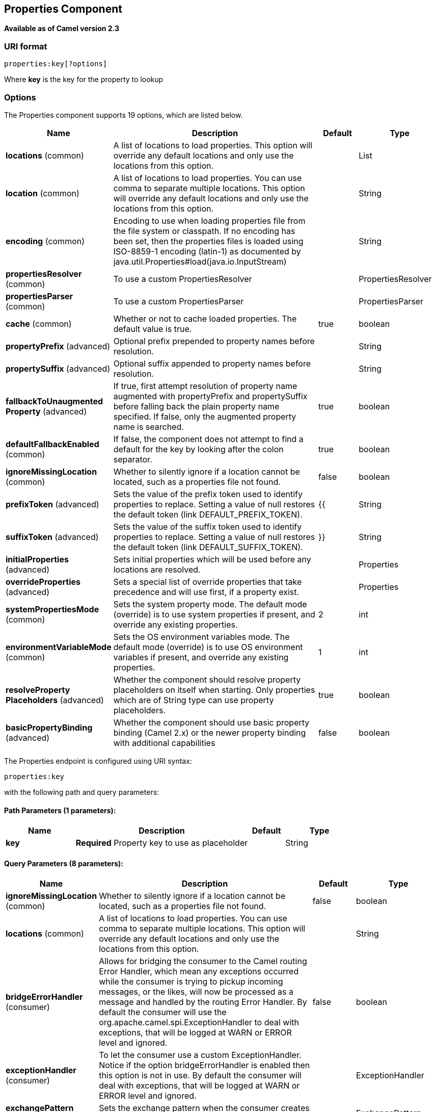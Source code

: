 [[properties-component]]
== Properties Component

*Available as of Camel version 2.3*

=== URI format

[source]
----
properties:key[?options]
----

Where *key* is the key for the property to lookup

=== Options

// component options: START
The Properties component supports 19 options, which are listed below.



[width="100%",cols="2,5,^1,2",options="header"]
|===
| Name | Description | Default | Type
| *locations* (common) | A list of locations to load properties. This option will override any default locations and only use the locations from this option. |  | List
| *location* (common) | A list of locations to load properties. You can use comma to separate multiple locations. This option will override any default locations and only use the locations from this option. |  | String
| *encoding* (common) | Encoding to use when loading properties file from the file system or classpath. If no encoding has been set, then the properties files is loaded using ISO-8859-1 encoding (latin-1) as documented by java.util.Properties#load(java.io.InputStream) |  | String
| *propertiesResolver* (common) | To use a custom PropertiesResolver |  | PropertiesResolver
| *propertiesParser* (common) | To use a custom PropertiesParser |  | PropertiesParser
| *cache* (common) | Whether or not to cache loaded properties. The default value is true. | true | boolean
| *propertyPrefix* (advanced) | Optional prefix prepended to property names before resolution. |  | String
| *propertySuffix* (advanced) | Optional suffix appended to property names before resolution. |  | String
| *fallbackToUnaugmented Property* (advanced) | If true, first attempt resolution of property name augmented with propertyPrefix and propertySuffix before falling back the plain property name specified. If false, only the augmented property name is searched. | true | boolean
| *defaultFallbackEnabled* (common) | If false, the component does not attempt to find a default for the key by looking after the colon separator. | true | boolean
| *ignoreMissingLocation* (common) | Whether to silently ignore if a location cannot be located, such as a properties file not found. | false | boolean
| *prefixToken* (advanced) | Sets the value of the prefix token used to identify properties to replace. Setting a value of null restores the default token (link DEFAULT_PREFIX_TOKEN). | {{ | String
| *suffixToken* (advanced) | Sets the value of the suffix token used to identify properties to replace. Setting a value of null restores the default token (link DEFAULT_SUFFIX_TOKEN). | }} | String
| *initialProperties* (advanced) | Sets initial properties which will be used before any locations are resolved. |  | Properties
| *overrideProperties* (advanced) | Sets a special list of override properties that take precedence and will use first, if a property exist. |  | Properties
| *systemPropertiesMode* (common) | Sets the system property mode. The default mode (override) is to use system properties if present, and override any existing properties. | 2 | int
| *environmentVariableMode* (common) | Sets the OS environment variables mode. The default mode (override) is to use OS environment variables if present, and override any existing properties. | 1 | int
| *resolveProperty Placeholders* (advanced) | Whether the component should resolve property placeholders on itself when starting. Only properties which are of String type can use property placeholders. | true | boolean
| *basicPropertyBinding* (advanced) | Whether the component should use basic property binding (Camel 2.x) or the newer property binding with additional capabilities | false | boolean
|===
// component options: END


// endpoint options: START
The Properties endpoint is configured using URI syntax:

----
properties:key
----

with the following path and query parameters:

==== Path Parameters (1 parameters):


[width="100%",cols="2,5,^1,2",options="header"]
|===
| Name | Description | Default | Type
| *key* | *Required* Property key to use as placeholder |  | String
|===


==== Query Parameters (8 parameters):


[width="100%",cols="2,5,^1,2",options="header"]
|===
| Name | Description | Default | Type
| *ignoreMissingLocation* (common) | Whether to silently ignore if a location cannot be located, such as a properties file not found. | false | boolean
| *locations* (common) | A list of locations to load properties. You can use comma to separate multiple locations. This option will override any default locations and only use the locations from this option. |  | String
| *bridgeErrorHandler* (consumer) | Allows for bridging the consumer to the Camel routing Error Handler, which mean any exceptions occurred while the consumer is trying to pickup incoming messages, or the likes, will now be processed as a message and handled by the routing Error Handler. By default the consumer will use the org.apache.camel.spi.ExceptionHandler to deal with exceptions, that will be logged at WARN or ERROR level and ignored. | false | boolean
| *exceptionHandler* (consumer) | To let the consumer use a custom ExceptionHandler. Notice if the option bridgeErrorHandler is enabled then this option is not in use. By default the consumer will deal with exceptions, that will be logged at WARN or ERROR level and ignored. |  | ExceptionHandler
| *exchangePattern* (consumer) | Sets the exchange pattern when the consumer creates an exchange. |  | ExchangePattern
| *lazyStartProducer* (producer) | Whether the producer should be started lazy (on the first message). By starting lazy you can use this to allow CamelContext and routes to startup in situations where a producer may otherwise fail during starting and cause the route to fail being started. By deferring this startup to be lazy then the startup failure can be handled during routing messages via Camel's routing error handlers. Beware that when the first message is processed then creating and starting the producer may take a little time and prolong the total processing time of the processing. | false | boolean
| *basicPropertyBinding* (advanced) | Whether the endpoint should use basic property binding (Camel 2.x) or the newer property binding with additional capabilities | false | boolean
| *synchronous* (advanced) | Sets whether synchronous processing should be strictly used, or Camel is allowed to use asynchronous processing (if supported). | false | boolean
|===
// endpoint options: END

// spring-boot-auto-configure options: START
=== Spring Boot Auto-Configuration

When using Spring Boot make sure to use the following Maven dependency to have support for auto configuration:

[source,xml]
----
<dependency>
  <groupId>org.apache.camel</groupId>
  <artifactId>camel-properties-starter</artifactId>
  <version>x.x.x</version>
  <!-- use the same version as your Camel core version -->
</dependency>
----


The component supports 20 options, which are listed below.



[width="100%",cols="2,5,^1,2",options="header"]
|===
| Name | Description | Default | Type
| *camel.component.properties.basic-property-binding* | Whether the component should use basic property binding (Camel 2.x) or the newer property binding with additional capabilities | false | Boolean
| *camel.component.properties.cache* | Whether or not to cache loaded properties. The default value is true. | true | Boolean
| *camel.component.properties.default-fallback-enabled* | If false, the component does not attempt to find a default for the key by looking after the colon separator. | true | Boolean
| *camel.component.properties.enabled* | Whether to enable auto configuration of the properties component. This is enabled by default. |  | Boolean
| *camel.component.properties.encoding* | Encoding to use when loading properties file from the file system or classpath. If no encoding has been set, then the properties files is loaded using ISO-8859-1 encoding (latin-1) as documented by java.util.Properties#load(java.io.InputStream) |  | String
| *camel.component.properties.environment-variable-mode* | Sets the OS environment variables mode. The default mode (override) is to use OS environment variables if present, and override any existing properties. | 1 | Integer
| *camel.component.properties.fallback-to-unaugmented-property* | If true, first attempt resolution of property name augmented with propertyPrefix and propertySuffix before falling back the plain property name specified. If false, only the augmented property name is searched. | true | Boolean
| *camel.component.properties.ignore-missing-location* | Whether to silently ignore if a location cannot be located, such as a properties file not found. | false | Boolean
| *camel.component.properties.initial-properties* | Sets initial properties which will be used before any locations are resolved. The option is a java.util.Properties type. |  | String
| *camel.component.properties.location* | A list of locations to load properties. You can use comma to separate multiple locations. This option will override any default locations and only use the locations from this option. |  | String
| *camel.component.properties.locations* | A list of locations to load properties. This option will override any default locations and only use the locations from this option. |  | List
| *camel.component.properties.override-properties* | Sets a special list of override properties that take precedence and will use first, if a property exist. The option is a java.util.Properties type. |  | String
| *camel.component.properties.prefix-token* | Sets the value of the prefix token used to identify properties to replace. Setting a value of null restores the default token (link DEFAULT_PREFIX_TOKEN). | {{ | String
| *camel.component.properties.properties-parser* | To use a custom PropertiesParser. The option is a org.apache.camel.component.properties.PropertiesParser type. |  | String
| *camel.component.properties.properties-resolver* | To use a custom PropertiesResolver. The option is a org.apache.camel.component.properties.PropertiesResolver type. |  | String
| *camel.component.properties.property-prefix* | Optional prefix prepended to property names before resolution. |  | String
| *camel.component.properties.property-suffix* | Optional suffix appended to property names before resolution. |  | String
| *camel.component.properties.resolve-property-placeholders* | Whether the component should resolve property placeholders on itself when starting. Only properties which are of String type can use property placeholders. | true | Boolean
| *camel.component.properties.suffix-token* | Sets the value of the suffix token used to identify properties to replace. Setting a value of null restores the default token (link DEFAULT_SUFFIX_TOKEN). | }} | String
| *camel.component.properties.system-properties-mode* | Sets the system property mode. The default mode (override) is to use system properties if present, and override any existing properties. | 2 | Integer
|===
// spring-boot-auto-configure options: END

[TIP]
**Resolving property from Java code** +
You can use the method `resolvePropertyPlaceholders` on the
`CamelContext` to resolve a property from any Java code.

=== Using PropertyPlaceholder

*Available as of Camel 2.3*

Camel now provides a new `PropertiesComponent` in *camel-core* which
allows you to use property placeholders when defining Camel
Endpoint URIs.

This works much like you would do if using Spring's
`<property-placeholder>` tag. However Spring have a limitation which
prevents 3rd party frameworks to leverage Spring property placeholders
to the fullest. See more at
xref:how-do-i-use-spring-property-placeholder-with-camel-xml.adoc[How do
I use Spring Property Placeholder with Camel XML].

[TIP]
**Bridging Spring and Camel property placeholders** +
You can bridge the Spring property placeholder
with Camel, see further below for more details.

The property placeholder is generally in use when doing:

* lookup or creating endpoints
* lookup of beans in the Registry
* additional supported in Spring XML (see below in examples)
* using Blueprint PropertyPlaceholder with Camel
<<properties-component,Properties>> component
* using `@PropertyInject` to inject a property in a POJO
* Using default value if a property does not exists
* Include out of the box functions, to lookup property
values from OS environment variables, JVM system properties, or the
service idiom.
* Using custom functions, which can be plugged into the
property component.

=== Syntax

The syntax to use Camel's property placeholder is to use `{{key}}` for
example `{{file.uri}}` where `file.uri` is the property key.

You can use property placeholders in parts of the endpoint URI's which
for example you can use placeholders for parameters in the URIs.

You can specify a default value to use if
a property with the key does not exists, eg `file.url:/some/path` where
the default value is the text after the colon (eg /some/path).

NOTE: Do not use colon in the property key. The colon is used as a separator
token when you are providing a default value.

=== PropertyResolver

Camel provides a pluggable mechanism which allows 3rd part to provide
their own resolver to lookup properties. Camel provides a default
implementation
`org.apache.camel.component.properties.DefaultPropertiesResolver` which
is capable of loading properties from the file system, classpath or
Registry. You can prefix the locations with either:

* `ref:` to lookup in the Registry
* `file:` to load the from file system
* `classpath:` to load from classpath (this is also the default if no
prefix is provided)
* `blueprint:` to use a specific OSGi blueprint placeholder
service

=== Defining location

The `PropertiesResolver` need to know a location(s) where to resolve the
properties. You can define 1 to many locations. If you define the
location in a single String property you can separate multiple locations
with comma such as:

[source,java]
----
pc.setLocation("com/mycompany/myprop.properties,com/mycompany/other.properties");
----

*Available as of Camel 2.19.0*

You can set which location can be discarded if missing by by setting the ``optional`` attribute, which is false by default, i.e:

[source,java]
----
pc.setLocations(
    "com/mycompany/override.properties;optional=true"
    "com/mycompany/defaults.properties");
----

=== Using system and environment variables in locations

*Available as of Camel 2.7*

The location now supports using placeholders for JVM system properties
and OS environments variables.

For example:

[source]
----
location=file:${karaf.home}/etc/foo.properties
----

In the location above we defined a location using the file scheme using
the JVM system property with key `karaf.home`.

To use an OS environment variable instead you would have to prefix with
env:

[source]
----
location=file:${env:APP_HOME}/etc/foo.properties
----

Where `APP_HOME` is an OS environment.

NOTE: Some OS'es (such as Linux) do not support dashes in environment variable names,
so here we are using `APP_HOME`. But if you specify `APP-HOME` then Camel 3 will automatic lookup
the value as `APP_HOME` (with underscore) as fallback.

You can have multiple placeholders in the same location, such as:

[source]
----
location=file:${env:APP_HOME}/etc/${prop.name}.properties
----

=== Using system and environment variables to configure property prefixes and suffixes

*Available as of Camel 2.12.5, 2.13.3, 2.14.0*

`propertyPrefix`, `propertySuffix` configuration properties support
using placeholders for JVM system properties and OS environments
variables.

For example. if `PropertiesComponent` is configured with the following
properties file:

[source]
----
dev.endpoint = result1
test.endpoint = result2
----

Then with the following route definition:

[source,java]
----
PropertiesComponent pc = context.getComponentComponent();
pc.setPropertyPrefix("${stage}.");
// ...
context.addRoutes(new RouteBuilder() {
    @Override
    public void configure() throws Exception {
        from("direct:start").to("properties:mock:{{endpoint}}");
    }
});
----

it is possible to change the target endpoint by changing system
property `stage` either to `dev` (the message will be routed
to `mock:result1`) or `test` (the message will be routed
to `mock:result2`).

=== Configuring in Java DSL

You have to create and register the `PropertiesComponent` under the name
`properties` such as:

[source,java]
----
PropertiesComponent pc = new PropertiesComponent();
pc.setLocation("classpath:com/mycompany/myprop.properties");
context.addComponent("properties", pc);
----

=== Configuring in Spring XML

Spring XML offers two variations to configure. You can define a spring
bean as a `PropertiesComponent` which resembles the way done in Java
DSL. Or you can use the `<propertyPlaceholder>` tag.

[source,xml]
----
<bean id="properties" class="org.apache.camel.component.properties.PropertiesComponent">
    <property name="location" value="classpath:com/mycompany/myprop.properties"/>
</bean>
----

Using the `<propertyPlaceholder>` tag makes the configuration a bit more
fresh such as:

[source,xml]
----
<camelContext ...>
   <propertyPlaceholder id="properties" location="com/mycompany/myprop.properties"/>
</camelContext>
----

Setting the properties location through the location tag works just fine but sometime you have a number of resources to take into account and starting from *Camel 2.19.0* you can set the properties location with a dedicated propertiesLocation:

[source,xml]
----
<camelContext ...>
  <propertyPlaceholder id="myPropertyPlaceholder">
    <propertiesLocation
      resolver = "classpath"
      path     = "com/my/company/something/my-properties-1.properties"
      optional = "false"/>
    <propertiesLocation
      resolver = "classpath"
      path     = "com/my/company/something/my-properties-2.properties"
      optional = "false"/>
    <propertiesLocation
      resolver = "file"
      path     = "${karaf.home}/etc/my-override.properties"
      optional = "true"/>
   </propertyPlaceholder>
</camelContext>
----

[TIP]
**Specifying the cache option inside XML** +
Camel supports specifying a value for the cache option both
inside the Spring as well as the Blueprint XML.

=== Using a Properties from the Registry

*Available as of Camel 2.4* +
For example in OSGi you may want to expose a service which returns the
properties as a `java.util.Properties` object.

Then you could setup the <<properties-component,Properties>> component as
follows:

[source,xml]
----
 <propertyPlaceholder id="properties" location="ref:myProperties"/>
----

Where `myProperties` is the id to use for lookup in the OSGi registry.
Notice we use the `ref:` prefix to tell Camel that it should lookup the
properties for the Registry.

=== Examples using properties component

When using property placeholders in the endpoint URIs you can either use
the `properties:` component or define the placeholders directly in the
URI. We will show example of both cases, starting with the former.

[source,java]
----
// properties
cool.end=mock:result

// route
from("direct:start").to("properties:{{cool.end}}");
----

You can also use placeholders as a part of the endpoint uri:

[source,java]
----
// properties
cool.foo=result

// route
from("direct:start").to("properties:mock:{{cool.foo}}");
----

In the example above the to endpoint will be resolved to `mock:result`.

You can also have properties with refer to each other such as:

[source,java]
----
// properties
cool.foo=result
cool.concat=mock:{{cool.foo}}

// route
from("direct:start").to("properties:mock:{{cool.concat}}");
----

Notice how `cool.concat` refer to another property.

The `properties:` component also offers you to override and provide a
location in the given uri using the `locations` option:

[source,java]
----
   from("direct:start").to("properties:bar.end?locations=com/mycompany/bar.properties");
----

=== Examples

You can also use property placeholders directly in the endpoint uris
without having to use `properties:`.

[source,java]
----
// properties
cool.foo=result

// route
from("direct:start").to("mock:{{cool.foo}}");
----

And you can use them in multiple wherever you want them:

[source,java]
----
// properties
cool.start=direct:start
cool.showid=true
cool.result=result

// route
from("{{cool.start}}")
    .to("log:{{cool.start}}?showBodyType=false&showExchangeId={{cool.showid}}")
    .to("mock:{{cool.result}}");
----

You can also your property placeholders when using
ProducerTemplate for example:

[source,java]
----
template.sendBody("{{cool.start}}", "Hello World");
----

=== Example with <<simple-language,Simple>> language

The <<simple-language,Simple>> language now also support using property
placeholders, for example in the route below:

[source,java]
----
// properties
cheese.quote=Camel rocks

// route
from("direct:start")
    .transform().simple("Hi ${body} do you think ${properties:cheese.quote}?");
----

You can also specify the location in the <<simple-language,Simple>>
language for example:

[source,java]
----
// bar.properties
bar.quote=Beer tastes good

// route
from("direct:start")
    .transform().simple("Hi ${body}. ${properties:com/mycompany/bar.properties:bar.quote}.");
----

=== Additional property placeholder supported in Spring XML

The property placeholders is also supported in many of the Camel Spring
XML tags such as
`<package>, <packageScan>, <contextScan>, <jmxAgent>, <endpoint>, <routeBuilder>, <proxy>`
and the others.

The example below has property placeholder in the `<jmxAgent>` tag:

You can also define property placeholders in the various attributes on
the `<camelContext>` tag such as `trace` as shown here:

=== Using JVM system properties or Environment variables as override or fallback values

The properties components supports using JVM system properties and also OS environment variables
as values which can either be used as override or fallback values.

The default mode is that JVM system properties are in override mode, which means they
are checked first.

OS environment variables are in override mode as default mode,
which means that if a OS environment variable exists, then it will be used.

You can control these modes using the `systemPropertiesMode` and `environmentVariableMode`
options on the properties component.

=== Overriding a property setting using a JVM System Property

*Available as of Camel 2.5* +
It is possible to override a property value at runtime using a JVM
System property without the need to restart the application to pick up
the change. This may also be accomplished from the command line by
creating a JVM System property of the same name as the property it
replaces with a new value. An example of this is given below

[source,java]
----
PropertiesComponent pc = context.getComponent("properties", PropertiesComponent.class);
pc.setCache(false);

System.setProperty("cool.end", "mock:override");
System.setProperty("cool.result", "override");

context.addRoutes(new RouteBuilder() {
    @Override
    public void configure() throws Exception {
        from("direct:start").to("properties:cool.end");
        from("direct:foo").to("properties:mock:{{cool.result}}");
    }
});
context.start();

getMockEndpoint("mock:override").expectedMessageCount(2);

template.sendBody("direct:start", "Hello World");
template.sendBody("direct:foo", "Hello Foo");

System.clearProperty("cool.end");
System.clearProperty("cool.result");

assertMockEndpointsSatisfied();
----

=== Using property placeholders for any kind of attribute in the XML DSL

*Available as of Camel 2.7*

In the example below we use the `prop` prefix for the namespace
`http://camel.apache.org/schema/placeholder` by which we can use the
`prop` prefix in the attributes in the XML DSLs. Notice how we use that
in the Multicast to indicate that the option
`stopOnException` should be the value of the placeholder with the key
"stop".

In our properties file we have the value defined as

[source]
----
stop=true
----

=== Using Blueprint property placeholder with Camel routes

*Available as of Camel 2.7*

Camel supports Blueprint
which also offers a property placeholder service. Camel supports
convention over configuration, so all you have to do is to define the
OSGi Blueprint property placeholder in the XML file as shown below:

[source,xml]
----
<blueprint xmlns="http://www.osgi.org/xmlns/blueprint/v1.0.0"
           xmlns:xsi="http://www.w3.org/2001/XMLSchema-instance"
           xmlns:cm="http://aries.apache.org/blueprint/xmlns/blueprint-cm/v1.0.0"
           xsi:schemaLocation="
           http://www.osgi.org/xmlns/blueprint/v1.0.0 https://www.osgi.org/xmlns/blueprint/v1.0.0/blueprint.xsd">

    <!-- OSGI blueprint property placeholder -->
    <cm:property-placeholder id="myblueprint.placeholder" persistent-id="camel.blueprint">
        <!-- list some properties as needed -->
        <cm:default-properties>
            <cm:property name="result" value="mock:result"/>
        </cm:default-properties>
    </cm:property-placeholder>

    <camelContext xmlns="http://camel.apache.org/schema/blueprint">
        <!-- in the route we can use {{ }} placeholders which will lookup in blueprint
             as Camel will auto detect the OSGi blueprint property placeholder and use it -->
        <route>
            <from uri="direct:start"/>
            <to uri="mock:foo"/>
            <to uri="{{result}}"/>
        </route>
    </camelContext>
</blueprint>
----

==== Using OSGi blueprint property placeholders in Camel routes

By default Camel detects and uses OSGi blueprint property placeholder
service. You can disable this by setting the attribute
`useBlueprintPropertyResolver` to false on the `<camelContext>`
definition.

==== About placeholder syntax

Notice how we can use the Camel syntax for placeholders `{{` and `}}` in the
Camel route, which will lookup the value from OSGi blueprint.

The blueprint syntax for placeholders is `${ }`. So outside the
`<camelContext>` you must use the `${ }` syntax. Where as inside
`<camelContext>` you must use `{{` and `}}` syntax.

OSGi blueprint allows you to configure the syntax, so you can actually
align those if you want.

You can also explicit refer to a specific OSGi blueprint property
placeholder by its id. For that you need to use the Camel's
`<propertyPlaceholder>` as shown in the example below:

[source,xml]
----
<blueprint xmlns="http://www.osgi.org/xmlns/blueprint/v1.0.0"
           xmlns:xsi="http://www.w3.org/2001/XMLSchema-instance"
           xmlns:cm="http://aries.apache.org/blueprint/xmlns/blueprint-cm/v1.0.0"
           xsi:schemaLocation="
           http://www.osgi.org/xmlns/blueprint/v1.0.0 https://www.osgi.org/xmlns/blueprint/v1.0.0/blueprint.xsd">

    <!-- OSGI blueprint property placeholder -->
    <cm:property-placeholder id="myblueprint.placeholder" persistent-id="camel.blueprint">
        <!-- list some properties as needed -->
        <cm:default-properties>
            <cm:property name="prefix.result" value="mock:result"/>
        </cm:default-properties>
    </cm:property-placeholder>

    <camelContext xmlns="http://camel.apache.org/schema/blueprint">
        <!-- using Camel properties component and refer to the blueprint property placeholder by its id -->
        <propertyPlaceholder id="properties" location="blueprint:myblueprint.placeholder"
                             prefixToken="[[" suffixToken="]]"
                             propertyPrefix="prefix."/>

        <!-- in the route we can use {{ }} placeholders which will lookup in blueprint -->
        <route>
            <from uri="direct:start"/>
            <to uri="mock:foo"/>
            <to uri="[[result]]"/>
        </route>
    </camelContext>
</blueprint>
----


=== Explicit referring to a OSGi blueprint placeholder in Camel

Notice how we use the `blueprint` scheme to refer to the OSGi blueprint
placeholder by its id. This allows you to mix and match, for example you
can also have additional schemes in the location. For example to load a
file from the classpath you can do:

[source]
----
location="blueprint:myblueprint.placeholder,classpath:myproperties.properties"
----

Each location is separated by comma.

=== Overriding Blueprint property placeholders outside CamelContext

*Available as of Camel 2.10.4*

When using Blueprint property placeholder in the Blueprint XML file, you
can declare the properties directly in the XML file as shown below:

Notice that we have a `<bean>` which refers to one of the properties. And
in the Camel route we refer to the other using the `{{` and `}}` notation.

Now if you want to override these Blueprint properties from an unit
test, you can do this as shown below:

To do this we override and implement the
`useOverridePropertiesWithConfigAdmin` method. We can then put the
properties we want to override on the given props parameter. And the
return value *must* be the `persistence-id` of the
`<cm:property-placeholder>` tag, which you define in the blueprint XML
file.

=== Using .cfg or .properties file for Blueprint property placeholders

*Available as of Camel 2.10.4*

When using Blueprint property placeholder in the Blueprint XML file, you
can declare the properties in a `.properties` or `.cfg` file. If you use
Apache ServieMix / Karaf then this container has a convention that it
loads the properties from a file in the etc directory with the naming
`etc/pid.cfg`, where `pid` is the `persistence-id`.

For example in the blueprint XML file we have the
`persistence-id="stuff"`, which mean it will load the configuration file
as `etc/stuff.cfg`.

Now if you want to unit test this blueprint XML file, then you can
override the `loadConfigAdminConfigurationFile` and tell Camel which
file to load as shown below:

Notice that this method requires to return a `String[]` with 2 values. The
1st value is the path for the configuration file to load.
The 2nd value is the `persistence-id` of the `<cm:property-placeholder>`
tag.

The `stuff.cfg` file is just a plain properties file with the property
placeholders such as:

[source]
----
== this is a comment
greeting=Bye
----

=== Using .cfg file and overriding properties for Blueprint property placeholders

You can do both as well. Here is a complete example. First we have the
Blueprint XML file:

And in the unit test class we do as follows:

And the `etc/stuff.cfg` configuration file contains

[source]
----
greeting=Bye
echo=Yay
destination=mock:result
----

=== Bridging Spring and Camel property placeholders

*Available as of Camel 2.10*

The Spring Framework does not allow 3rd party frameworks such as Apache
Camel to seamless hook into the Spring property placeholder mechanism.
However you can easily bridge Spring and Camel by declaring a Spring
bean with the type
`org.apache.camel.spring.spi.BridgePropertyPlaceholderConfigurer`, which
is a Spring
`org.springframework.beans.factory.config.PropertyPlaceholderConfigurer`
type.

To bridge Spring and Camel you must define a single bean as shown below:

*Bridging Spring and Camel property placeholders*

You *must not* use the spring <context:property-placeholder> namespace
at the same time; this is not possible.

After declaring this bean, you can define property placeholders using
both the Spring style, and the Camel style within the <camelContext> tag
as shown below:

*Using bridge property placeholders*

Notice how the hello bean is using pure Spring property placeholders
using the `${ }` notation. And in the Camel routes we use the Camel
placeholder notation with `{{` and `}}`.

=== Clashing Spring property placeholders with Camels Simple language

Take notice when using Spring bridging placeholder then the spring `${ }`
syntax clashes with the <<simple-language,Simple>> in Camel, and therefore
take care. For example:

[source,xml]
----
<setHeader headerName="Exchange.FILE_NAME">
  <simple>{{file.rootdir}}/${in.header.CamelFileName}</simple>
</setHeader>
----

clashes with Spring property placeholders, and you should use `$simple{ }`
to indicate using the <<simple-language,Simple>> language in Camel.

[source,xml]
----
<setHeader headerName="Exchange.FILE_NAME">
  <simple>{{file.rootdir}}/$simple{in.header.CamelFileName}</simple>
</setHeader>
----

An alternative is to configure the `PropertyPlaceholderConfigurer` with
`ignoreUnresolvablePlaceholders` option to `true`.

=== Overriding properties from Camel test kit

*Available as of Camel 2.10*

When Testing with Camel and using the
<<properties-component,Properties>> component, you may want to be able to
provide the properties to be used from directly within the unit test
source code. +
Camel test kits, eg `CamelTestSupport` class offers the following methods

* `useOverridePropertiesWithPropertiesComponent`
* `ignoreMissingLocationWithPropertiesComponent`

So for example in your unit test classes, you can override the
`useOverridePropertiesWithPropertiesComponent` method and return a
`java.util.Properties` that contains the properties which should be
preferred to be used.

==== Providing properties from within unit test source

This can be done from any of the Camel Test kits, such as camel-test,
camel-test-spring, and camel-test-blueprint.

The `ignoreMissingLocationWithPropertiesComponent` can be used to
instruct Camel to ignore any locations which was not discoverable, for
example if you run the unit test, in an environment that does not have
access to the location of the properties.

=== Using @PropertyInject

*Available as of Camel 2.12*

Camel allows to inject property placeholders in POJOs using the
`@PropertyInject` annotation which can be set on fields and setter
methods.

For example you can use that with `RouteBuilder` classes, such as shown
below:

[source,java]
----
public class MyRouteBuilder extends RouteBuilder {

    @PropertyInject("hello")
    private String greeting;

    @Override
    public void configure() throws Exception {
        from("direct:start")
            .transform().constant(greeting)
            .to("{{result}}");
    }

}
----

Notice we have annotated the greeting field with `@PropertyInject` and
define it to use the key `"hello"`. Camel will then lookup the property
with this key and inject its value, converted to a String type.

You can also use multiple placeholders and text in the key, for example
we can do:

[source,java]
----
@PropertyInject("Hello {{name}} how are you?")
private String greeting;
----

This will lookup the placeholder with they key `"name"`.

You can also add a default value if the key does not exists, such as:

[source,java]
----
@PropertyInject(value = "myTimeout", defaultValue = "5000")
private int timeout;
----

=== Using out of the box functions

*Available as of Camel 2.14.1*

The <<properties-component,Properties>> component includes the following
functions out of the box

* `env` - A function to lookup the property from OS environment variables
* `sys` - A function to lookup the property from Java JVM system
properties
* `service` - A function to lookup the property from OS environment
variables using the service naming idiom
* `service.name` - A function to lookup the
property from OS environment variables using the service naming idiom
returning the hostname part only
* `service.port` - A function to lookup the
property from OS environment variables using the service naming idiom
returning the port part only

As you can see these functions is intended to make it easy to lookup
values from the environment. As they are provided out of the box, they
can easily be used as shown below:

[source,xml]
----
  <camelContext xmlns="http://camel.apache.org/schema/blueprint">

    <route>
      <from uri="direct:start"/>
      <to uri="{`{env:SOMENAME}`}"/>
      <to uri="{`{sys:MyJvmPropertyName}`}"/>
    </route>
  </camelContext>
----

You can use default values as well, so if the property does not exists,
you can define a default value as shown below, where the default value
is a `log:foo` and `log:bar` value.

[source,xml]
----
  <camelContext xmlns="http://camel.apache.org/schema/blueprint">

    <route>
      <from uri="direct:start"/>
      <to uri="{`{env:SOMENAME:log:foo}`}"/>
      <to uri="{`{sys:MyJvmPropertyName:log:bar}`}"/>
    </route>
  </camelContext>
----

 

The service function is for looking up a service which is defined using
OS environment variables using the service naming idiom, to refer to a
service location using `hostname : port`

* __NAME__**_SERVICE_HOST**
* __NAME__**_SERVICE_PORT**

in other words the service uses `_SERVICE_HOST` and `_SERVICE_PORT` as
prefix. So if the service is named FOO, then the OS environment
variables should be set as

[source]
----
export $FOO_SERVICE_HOST=myserver
export $FOO_SERVICE_PORT=8888
----

For example if the FOO service a remote HTTP service, then we can refer
to the service in the Camel endpoint uri, and use
the <<http-component,HTTP>> component to make the HTTP call:

[source,xml]
----
<camelContext xmlns="http://camel.apache.org/schema/blueprint">
  <route>
    <from uri="direct:start"/>
    <to uri="http://{`{service:FOO}`}/myapp"/>
  </route>
</camelContext>
----

And we can use default values if the service has not been defined, for
example to call a service on localhost, maybe for unit testing etc

[source,xml]
----
<camelContext xmlns="http://camel.apache.org/schema/blueprint">
  <route>
    <from uri="direct:start"/>
    <to uri="http://{`{service:FOO:localhost:8080}`}/myapp"/>
  </route>
</camelContext>
----

=== Using custom functions

*Available as of Camel 2.14.1*

The <<properties-component,Properties>> component allow to plugin 3rd party
functions which can be used during parsing of the property placeholders.
These functions are then able to do custom logic to resolve the
placeholders, such as looking up in databases, do custom computations,
or whatnot. The name of the function becomes the prefix used in the
placeholder. This is best illustrated in the example code below

[source,xml]
----
<bean id="beerFunction" class="MyBeerFunction"/>

<camelContext xmlns="http://camel.apache.org/schema/blueprint">
  <propertyPlaceholder id="properties">
    <propertiesFunction ref="beerFunction"/>
  </propertyPlaceholder>

  <route>
    <from uri="direct:start"/>
    <to uri="{`{beer:FOO}`}"/>
    <to uri="{`{beer:BAR}`}"/>
  </route>
</camelContext>
----

NOTE: The location attribute (on propertyPlaceholder tag) is not mandatory

Here we have a Camel XML route where we have defined the
`<propertyPlaceholder>` to use a custom function, which we refer to be the
bean id - eg the `beerFunction`. As the beer function uses `"beer"` as its
name, then the placeholder syntax can trigger the beer function by
starting with `beer:value`.

The implementation of the function is only two methods as shown below:

[source,java]
----
public static final class MyBeerFunction implements PropertiesFunction {

    @Override
    public String getName() {
        return "beer";
    }

    @Override
    public String apply(String remainder) {
        return "mock:" + remainder.toLowerCase();
    }
}
----

The function must implement
the `org.apache.camel.component.properties.PropertiesFunction`
interface. The method `getName` is  the name of the function, eg beer.
And the `apply` method is where we implement the custom logic to do. As
the sample code is from an unit test, it just returns a value to refer
to a mock endpoint.

To register a custom function from Java code is as shown below:

[source,java]
----
PropertiesComponent pc = context.getComponent("properties", PropertiesComponent.class);
pc.addFunction(new MyBeerFunction());
----
 

=== See Also

* <<properties-component,Properties>> component
* Jasypt for using encrypted values (eg passwords) in
the properties

